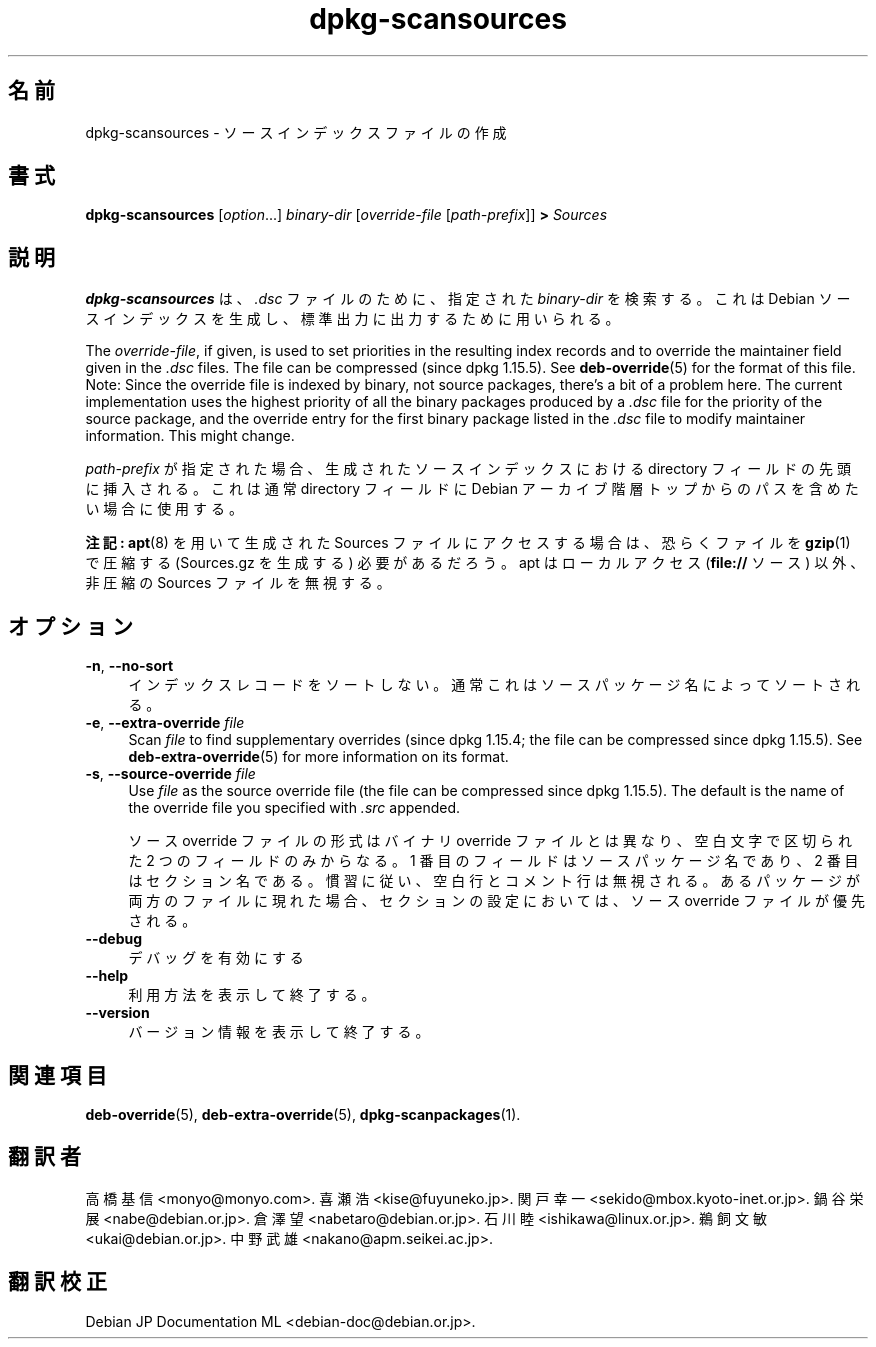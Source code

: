 .\" dpkg manual page - dpkg-scansources(1)
.\"
.\" Copyright © 2005 Roderick Schertler <roderick@argon.org>
.\" Copyright © 2006 Frank Lichtenheld <djpig@debian.org>
.\" Copyright © 2009 Raphaël Hertzog <hertzog@debian.org>
.\"
.\" This is free software; you can redistribute it and/or modify
.\" it under the terms of the GNU General Public License as published by
.\" the Free Software Foundation; either version 2 of the License, or
.\" (at your option) any later version.
.\"
.\" This is distributed in the hope that it will be useful,
.\" but WITHOUT ANY WARRANTY; without even the implied warranty of
.\" MERCHANTABILITY or FITNESS FOR A PARTICULAR PURPOSE.  See the
.\" GNU General Public License for more details.
.\"
.\" You should have received a copy of the GNU General Public License
.\" along with this program.  If not, see <https://www.gnu.org/licenses/>.
.
.\"*******************************************************************
.\"
.\" This file was generated with po4a. Translate the source file.
.\"
.\"*******************************************************************
.TH dpkg\-scansources 1 2011\-08\-14 "Debian Project" "dpkg ユーティリティ"
.SH 名前
dpkg\-scansources \- ソースインデックスファイルの作成
.
.SH 書式
\fBdpkg\-scansources\fP [\fIoption\fP...] \fIbinary\-dir\fP [\fIoverride\-file\fP
[\fIpath\-prefix\fP]] \fB>\fP \fISources\fP
.
.SH 説明
\fBdpkg\-scansources\fP は、\fI.dsc\fP ファイルのために、指定された \fIbinary\-dir\fP を検索する。これは Debian
ソースインデックスを生成し、標準出力に出力するために用いられる。
.PP
The \fIoverride\-file\fP, if given, is used to set priorities in the resulting
index records and to override the maintainer field given in the \fI.dsc\fP
files.  The file can be compressed (since dpkg 1.15.5).  See
\fBdeb\-override\fP(5)  for the format of this file. Note: Since the override
file is indexed by binary, not source packages, there's a bit of a problem
here. The current implementation uses the highest priority of all the binary
packages produced by a \fI.dsc\fP file for the priority of the source package,
and the override entry for the first binary package listed in the \fI.dsc\fP
file to modify maintainer information. This might change.
.PP
\fIpath\-prefix\fP が指定された場合、生成されたソースインデックスにおける directory フィールドの先頭に挿入される。これは通常
directory フィールドにDebian アーカイブ階層トップからのパスを含めたい場合に使用する。
.
.PP
\fB注記:\fP \fBapt\fP(8) を用いて生成された Sources ファイルにアクセスする場合は、恐らくファイルを \fBgzip\fP(1) で圧縮する
(Sources.gz を生成する) 必要があるだろう。apt はローカルアクセス (\fBfile://\fP ソース) 以外、非圧縮の Sources
ファイルを無視する。
.
.SH オプション
.IP "\fB\-n\fP, \fB\-\-no\-sort\fP" 4
インデックスレコードをソートしない。通常これはソースパッケージ名によってソートされる。
.TP 
.IP "\fB\-e\fP, \fB\-\-extra\-override\fP \fIfile\fP" 4
Scan \fIfile\fP to find supplementary overrides (since dpkg 1.15.4; the file
can be compressed since dpkg 1.15.5).  See \fBdeb\-extra\-override\fP(5)  for
more information on its format.
.IP "\fB\-s\fP, \fB\-\-source\-override\fP \fIfile\fP" 4
Use \fIfile\fP as the source override file (the file can be compressed since
dpkg 1.15.5).  The default is the name of the override file you specified
with \fI.src\fP appended.
.sp
ソース override ファイルの形式はバイナリ override ファイルとは異なり、空白文字で区切られた 2 つのフィールドのみからなる。1
番目のフィールドはソースパッケージ名であり、2
番目はセクション名である。慣習に従い、空白行とコメント行は無視される。あるパッケージが両方のファイルに現れた場合、セクションの設定においては、ソース
override ファイルが優先される。
.IP \fB\-\-debug\fP 4
デバッグを有効にする
.IP \fB\-\-help\fP 4
利用方法を表示して終了する。
.IP \fB\-\-version\fP 4
バージョン情報を表示して終了する。
.
.SH 関連項目
\fBdeb\-override\fP(5), \fBdeb\-extra\-override\fP(5), \fBdpkg\-scanpackages\fP(1).
.SH 翻訳者
高橋 基信 <monyo@monyo.com>.
喜瀬 浩 <kise@fuyuneko.jp>.
関戸 幸一 <sekido@mbox.kyoto-inet.or.jp>.
鍋谷 栄展 <nabe@debian.or.jp>.
倉澤 望 <nabetaro@debian.or.jp>.
石川 睦 <ishikawa@linux.or.jp>.
鵜飼 文敏 <ukai@debian.or.jp>.
中野 武雄 <nakano@apm.seikei.ac.jp>.
.SH 翻訳校正
Debian JP Documentation ML <debian-doc@debian.or.jp>.
